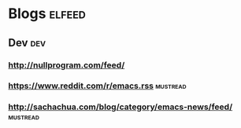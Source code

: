 * Blogs                                                              :elfeed:
** Dev                                                                  :dev:
*** http://nullprogram.com/feed/
*** https://www.reddit.com/r/emacs.rss                             :mustread:
*** http://sachachua.com/blog/category/emacs-news/feed/            :mustread:
